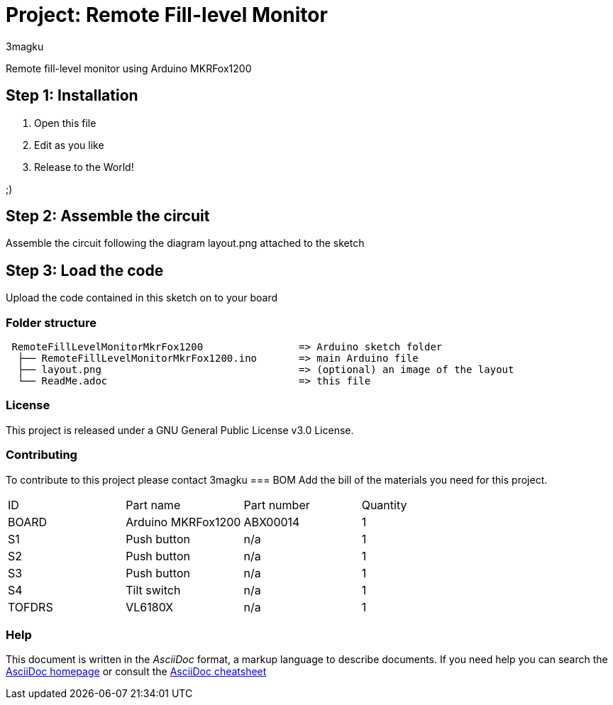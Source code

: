:Author: 3magku
:Date: 14/11/2017
:Revision: version#
:License: Public Domain

= Project: Remote Fill-level Monitor

Remote fill-level monitor using Arduino MKRFox1200

== Step 1: Installation

1. Open this file
2. Edit as you like
3. Release to the World!

;)

== Step 2: Assemble the circuit

Assemble the circuit following the diagram layout.png attached to the sketch

== Step 3: Load the code

Upload the code contained in this sketch on to your board

=== Folder structure

....
 RemoteFillLevelMonitorMkrFox1200                => Arduino sketch folder
  ├── RemoteFillLevelMonitorMkrFox1200.ino       => main Arduino file
  ├── layout.png                                 => (optional) an image of the layout
  └── ReadMe.adoc                                => this file
....

=== License
This project is released under a GNU General Public License v3.0 License.

=== Contributing
To contribute to this project please contact 3magku 
=== BOM
Add the bill of the materials you need for this project.

|===
| ID      | Part name           | Part number | Quantity
| BOARD   | Arduino MKRFox1200  | ABX00014    | 1        
| S1      | Push button         | n/a         | 1        
| S2      | Push button         | n/a         | 1
| S3      | Push button         | n/a         | 1
| S4      | Tilt switch         | n/a         | 1
| TOFDRS  | VL6180X             | n/a         | 1
|===


=== Help
This document is written in the _AsciiDoc_ format, a markup language to describe documents. 
If you need help you can search the http://www.methods.co.nz/asciidoc[AsciiDoc homepage]
or consult the http://powerman.name/doc/asciidoc[AsciiDoc cheatsheet]
